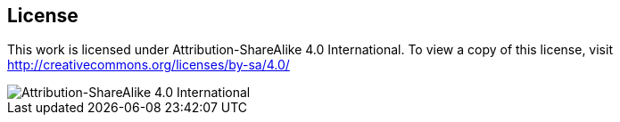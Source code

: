 == License

This work is licensed under Attribution-ShareAlike 4.0 International. To view a copy of this license, visit http://creativecommons.org/licenses/by-sa/4.0/

image::CC-BY-SA-4.png[Attribution-ShareAlike 4.0 International]

